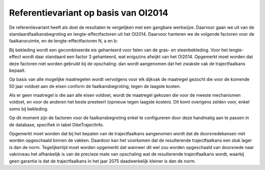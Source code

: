 Referentievariant op basis van OI2014
==============================================

De referentievariant heeft als doel de resultaten te vergelijken met een gangbare werkwijze. Daarvoor gaan we uit van de standaardfaalkansbegroting en lengte-effectfactoren uit het OI2014. 
Daarvoor hanteren we de volgende factoren voor de faalkansruimte, en de lengte-effectfactoren N, a en b:

.. csv-table:: Gebruikte faalkansbegroting voor referentievariant
   :file: faalkansbegroting.csv
   :widths: 20, 15, 20
   :header-rows: 1

Bij bekleding wordt een gecombineerde eis gehanteerd voor falen van de gras- en steenbekleding. Voor het lengte-effect wordt daar standaard een factor 3 gehanteerd, wat enigszins afwijkt van het OI2014. Opgemerkt moet worden dat deze factoren niet worden gebruikt bij de opschaling: dan wordt aangenomen dat het zwakste vak de trajectfaalkans bepaalt.

Op basis van alle mogelijke maatregelen wordt vervolgens voor elk dijkvak de maatregel gezocht die voor de komende 50 jaar voldoet aan de eisen conform de faalkansbegroting, tegen de laagste kosten.

Als er geen maatregel is die aan alle eisen voldoet, wordt de maatregel gekozen die voor de meeste mechanismen voldoet, en voor de anderen het beste presteert (opnieuw tegen laagste kosten). Dit komt overigens zelden voor, enkel soms bij bekleding. 

Op dit moment zijn de factoren voor de faalkansbegroting enkel te configureren door deze handmatig aan te passen in de database, specifiek in tabel DikeTrajectInfo.

Opgemerkt moet worden dat bij het bepalen van de trajectfaalkans aangenomen wordt dat de doorsnedekansen niet worden opgeschaald binnen de vakken. Daardoor kan het voorkomen dat de resulterende trajectfaalkans een stuk lager is dan de norm. Tegelijkertijd moet worden opgemerkt dat wanneer dit wel zou worden opgeschaald van doorsnede naar vakniveau het afhankelijk is van de precieze mate van opschaling wat de resulterende trajectfaalkans wordt, waarbij geen garantie is dat de trajectfaalkans in het jaar 2075 daadwerkelijk kleiner is dan de norm.

